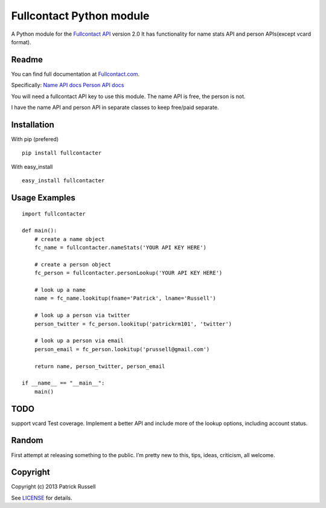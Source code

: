 Fullcontact Python module
=========================

A Python module for the `Fullcontact API`_ version 2.0 It has
functionality for name stats API and person APIs(except vcard format).

Readme
------

You can find full documentation at `Fullcontact.com`_.

Specifically: `Name API docs`_ `Person API docs`_

You will need a fullcontact API key to use this module. The name API is
free, the person is not.

I have the name API and person API in separate classes to keep free/paid
separate.

Installation
------------

With pip (prefered)

::

    pip install fullcontacter

With easy\_install

::

    easy_install fullcontacter

Usage Examples
--------------

::

    import fullcontacter

    def main():
        # create a name object
        fc_name = fullcontacter.nameStats('YOUR API KEY HERE')

        # create a person object
        fc_person = fullcontacter.personLookup('YOUR API KEY HERE')

        # look up a name
        name = fc_name.lookitup(fname='Patrick', lname='Russell')

        # look up a person via twitter
        person_twitter = fc_person.lookitup('patrickrm101', 'twitter')

        # look up a person via email
        person_email = fc_person.lookitup('prussell@gmail.com')

        return name, person_twitter, person_email

    if __name__ == "__main__":
        main()

TODO
----

support vcard
Test coverage.
Implement a better API and include more of the lookup options, including account status.

Random
------

First attempt at releasing something to the public. I’m pretty new to this, tips, ideas, criticism, all welcome.

Copyright
---------

Copyright (c) 2013 Patrick Russell

See `LICENSE`_ for details.

.. _Fullcontact API: http://www.fullcontact.com
.. _Fullcontact.com: http://www.fullcontact.com
.. _Name API docs: http://www.fullcontact.com/docs/?category=person
.. _Person API docs: http://www.fullcontact.com/docs/?category=name
.. _LICENSE: https://github.com/patrick-russell/fullcontacter/blob/master/LICENSE.md